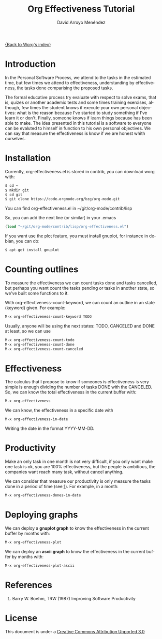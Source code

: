 #+OPTIONS:    H:3 num:nil toc:t \n:nil ::t |:t ^:t -:t f:t *:t tex:t d:(HIDE) tags:not-in-toc
#+STARTUP:    align fold nodlcheck hidestars oddeven lognotestate
#+SEQ_TODO:   TODO(t) INPROGRESS(i) WAITING(w@) | DONE(d) CANCELED(c@)
#+TAGS:       Write(w) Update(u) Fix(f) Check(c)
#+TITLE: Org Effectiveness Tutorial
#+AUTHOR: David Arroyo Menéndez
#+EMAIL: davidam@es.gnu.org
#+LANGUAGE:   en
#+PRIORITIES: A C B
#+CATEGORY:   worg-tutorial

# This file is the default header for new Org files in Worg.  Feel free
# to tailor it to your needs.
#+STARTUP:    align fold nodlcheck hidestars indent

[[file:index.org][{Back to Worg's index}]]

* Introduction

In the Personal Software Process, we attend to the tasks in the
estimated time, but few times we attend to effectiveness,
understanding by effectiveness, the tasks done comparising the
proposed tasks.

The formal educative process try evaluate with respect to solve exams,
that is, quizes or another academic tests and some times training
exercises, although, few times the student knows if execute your own
personal objectives: what is the reason because I've started to study
something if I've learn it or don't. Finally, someone knows if learn
things because has been able to make. The idea presented in this
tutorial is a software to everyone can be evaluted to himself in
function to his own personal objectives. We can say that measure the
effectiveness is know if we are honest whith ourselves.

* Installation

Currently, org-effectiveness.el is stored in contrib, you can download worg with:
#+BEGIN_SRC bash
$ cd ~
$ mkdir git
$ cd git
$ git clone https://code.orgmode.org/bzg/org-mode.git
#+END_SRC

You can find org-effectiveness.el in ~/git/org-mode/contrib/lisp

So, you can add the next line (or similar) in your .emacs
#+BEGIN_SRC lisp
(load "~/git/org-mode/contrib/lisp/org-effectiveness.el")
#+END_SRC

If you want use the plot feature, you must install gnuplot, for instance in debian, you can do:
#+BEGIN_SRC bash
$ apt-get install gnuplot
#+END_SRC

* Counting outlines

To measure the effectiveness we can count tasks done and tasks
cancelled, but perhaps you want count the tasks pending or tasks in
another state, so we've built some functions to it.

With org-effectiveness-count-keyword, we can count an outline in an
state (keyword) given. For example:

#+BEGIN_SRC lisp
M-x org-effectiveness-count-keyword TODO
#+END_SRC

Usually, anyone will be using the next states: TODO, CANCELED and DONE
at least, so we can use

#+BEGIN_SRC lisp
M-x org-effectiveness-count-todo
M-x org-effectiveness-count-done
M-x org-effectiveness-count-canceled
#+END_SRC

* Effectiveness

The calculus that I propose to know if someones is effectiveness is
very simple is enough dividing the number of tasks DONE with the
CANCELED. So, we can know the total effectiveness in the current
buffer with:

#+BEGIN_SRC lisp
M-x org-effectiveness
#+END_SRC

We can know, the effectiveness in a specific date with

#+BEGIN_SRC lisp
M-x org-effectiveness-in-date
#+END_SRC

Writing the date in the format YYYY-MM-DD.


* Productivity

Make an only task in one month is not very difficult, if you only want
make one task is ok, you are 100% effectiveness, but the people is
ambitious, the companies want reach many task, without cancel anything.

We can consider that measure our productivity is only measure the
tasks done in a period of time (see [[ref1][1]]). For example, in a month:

#+BEGIN_SRC lisp
M-x org-effectiveness-dones-in-date
#+END_SRC

* Deploying graphs

We can deploy a *gnuplot graph* to know the effectiveness in the current
buffer by months with:

#+BEGIN_SRC lisp
M-x org-effectiveness-plot
#+END_SRC

We can deploy an *ascii graph* to know the effectiveness in the current
buffer by months with:

#+BEGIN_SRC lisp
M-x org-effectiveness-plot-ascii
#+END_SRC

* References

1. <<ref1>> Barry W. Boehm, TRW (1987) Improving Software Productivity


* License

This document is under a [[http://creativecommons.org/licenses/by/3.0/deed][Creative Commons Attribution Unported 3.0]]

[[http://creativecommons.org/licenses/by/3.0/deed][file:http://i.creativecommons.org/l/by/3.0/80x15.png]]

